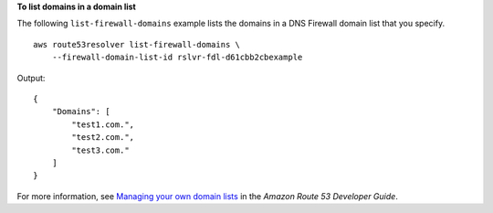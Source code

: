 **To list domains in a domain list**

The following ``list-firewall-domains`` example lists the domains in a DNS Firewall domain list that you specify. ::

    aws route53resolver list-firewall-domains \
        --firewall-domain-list-id rslvr-fdl-d61cbb2cbexample

Output::

    {
        "Domains": [
            "test1.com.",
            "test2.com.",
            "test3.com."
        ]
    }

For more information, see `Managing your own domain lists <https://docs.aws.amazon.com/Route53/latest/DeveloperGuide/resolver-dns-firewall-user-managed-domain-lists.html>`__ in the *Amazon Route 53 Developer Guide*.